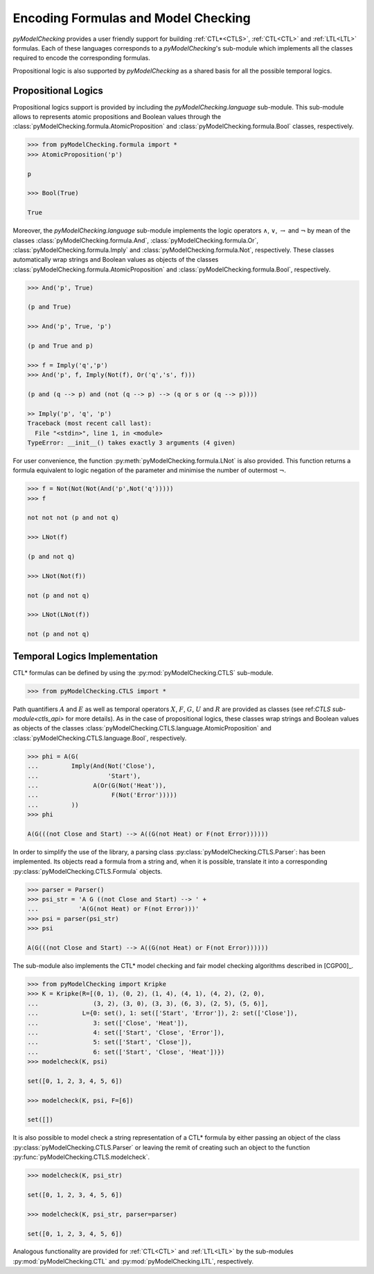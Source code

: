 ************************************
Encoding Formulas and Model Checking
************************************

`pyModelChecking` provides a user friendly support for building
:ref:`CTL*<CTLS>`, :ref:`CTL<CTL>` and :ref:`LTL<LTL>` formulas. Each of these
languages corresponds to a `pyModelChecking`'s sub-module which implements
all the classes required to encode the corresponding formulas.

Propositional logic is also supported by `pyModelChecking` as a shared
basis for all the possible temporal logics.

.. _propositional_encoding:

Propositional Logics
====================

Propositional logics support is provided by including the
`pyModelChecking.language` sub-module. This sub-module allows to
represents atomic propositions and Boolean values through the
:class:`pyModelChecking.formula.AtomicProposition` and
:class:`pyModelChecking.formula.Bool` classes, respectively.

.. code-block:: Python

    >>> from pyModelChecking.formula import *
    >>> AtomicProposition('p')

    p

    >>> Bool(True)

    True

Moreover, the `pyModelChecking.language` sub-module
implements the logic operators :math:`\land`, :math:`\lor`, :math:`\rightarrow`
and :math:`\neg` by mean of the classes
:class:`pyModelChecking.formula.And`, :class:`pyModelChecking.formula.Or`,
:class:`pyModelChecking.formula.Imply` and
:class:`pyModelChecking.formula.Not`, respectively. These classes
automatically wrap strings and Boolean values as objects of the classes
:class:`pyModelChecking.formula.AtomicProposition` and
:class:`pyModelChecking.formula.Bool`, respectively.

.. code-block:: Python

    >>> And('p', True)

    (p and True)

    >>> And('p', True, 'p')

    (p and True and p)

    >>> f = Imply('q','p')
    >>> And('p', f, Imply(Not(f), Or('q','s', f)))

    (p and (q --> p) and (not (q --> p) --> (q or s or (q --> p))))

    >> Imply('p', 'q', 'p')
    Traceback (most recent call last):
      File "<stdin>", line 1, in <module>
    TypeError: __init__() takes exactly 3 arguments (4 given)

For user convenience, the function :py:meth:`pyModelChecking.formula.LNot`
is also provided. This function returns a formula equivalent to logic
negation of the parameter and minimise the number of outermost :math:`\neg`.

.. code-block:: Python

    >>> f = Not(Not(Not(And('p',Not('q')))))
    >>> f

    not not not (p and not q)

    >>> LNot(f)

    (p and not q)

    >>> LNot(Not(f))

    not (p and not q)

    >>> LNot(LNot(f))

    not (p and not q)


.. _TL_encoding:

Temporal Logics Implementation
==============================

CTL* formulas can be defined by using the
:py:mod:`pyModelChecking.CTLS` sub-module.

.. code-block:: Python

    >>> from pyModelChecking.CTLS import *

Path quantifiers :math:`A` and :math:`E` as well as temporal operators
:math:`X`, :math:`F`, :math:`G`, :math:`U` and :math:`R`  are provided as
classes (see ref:`CTLS sub-module<ctls_api>` for more details).
As in the case of propositional logics, these classes wrap strings and
Boolean values as objects of the classes
:class:`pyModelChecking.CTLS.language.AtomicProposition` and
:class:`pyModelChecking.CTLS.language.Bool`, respectively.

.. code-block:: Python

    >>> phi = A(G(
    ...         Imply(And(Not('Close'),
    ...                   'Start'),
    ...               A(Or(G(Not('Heat')),
    ...                    F(Not('Error')))))
    ...         ))
    >>> phi

    A(G(((not Close and Start) --> A((G(not Heat) or F(not Error))))))

In order to simplify the use of the library, a parsing class
:py:class:`pyModelChecking.CTLS.Parser`: has been implemented. Its objects
read a formula from a string and, when it is possible, translate it into a
corresponding :py:class:`pyModelChecking.CTLS.Formula` objects.

.. code-block:: Python

    >>> parser = Parser()
    >>> psi_str = 'A G ((not Close and Start) --> ' +
    ...           'A(G(not Heat) or F(not Error)))'
    >>> psi = parser(psi_str)
    >>> psi

    A(G(((not Close and Start) --> A((G(not Heat) or F(not Error))))))

The sub-module also implements the CTL* model checking and fair model checking
algorithms described in [CGP00]_.

.. code-block:: Python

    >>> from pyModelChecking import Kripke
    >>> K = Kripke(R=[(0, 1), (0, 2), (1, 4), (4, 1), (4, 2), (2, 0),
    ...               (3, 2), (3, 0), (3, 3), (6, 3), (2, 5), (5, 6)],
    ...            L={0: set(), 1: set(['Start', 'Error']), 2: set(['Close']),
    ...               3: set(['Close', 'Heat']),
    ...               4: set(['Start', 'Close', 'Error']),
    ...               5: set(['Start', 'Close']),
    ...               6: set(['Start', 'Close', 'Heat'])})
    >>> modelcheck(K, psi)

    set([0, 1, 2, 3, 4, 5, 6])

    >>> modelcheck(K, psi, F=[6])

    set([])

It is also possible to model check a string representation of a CTL* formula by
either passing an object of the class :py:class:`pyModelChecking.CTLS.Parser`
or leaving the remit of creating such an object to the function
:py:func:`pyModelChecking.CTLS.modelcheck`.

.. code-block:: Python

    >>> modelcheck(K, psi_str)

    set([0, 1, 2, 3, 4, 5, 6])

    >>> modelcheck(K, psi_str, parser=parser)

    set([0, 1, 2, 3, 4, 5, 6])

Analogous functionality are provided for :ref:`CTL<CTL>` and :ref:`LTL<LTL>`
by the sub-modules :py:mod:`pyModelChecking.CTL` and
:py:mod:`pyModelChecking.LTL`, respectively.
